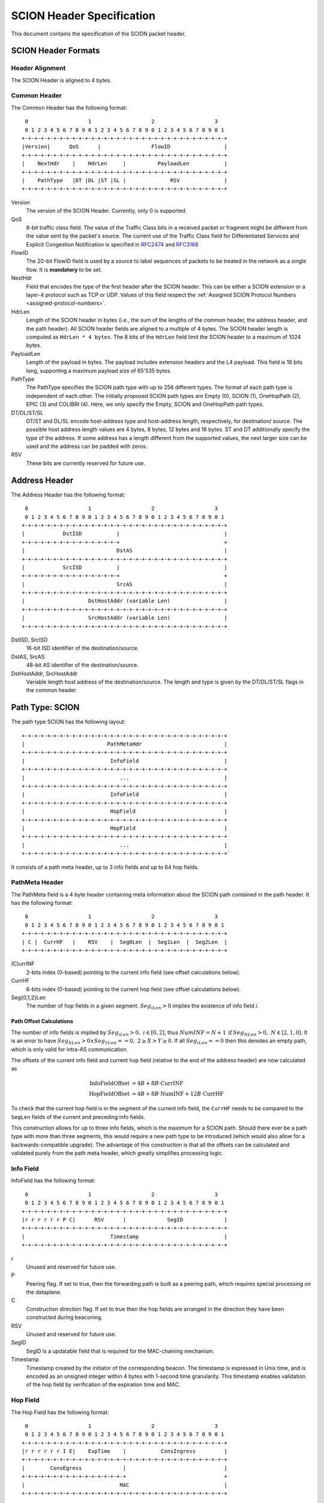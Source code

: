 **************************
SCION Header Specification
**************************

.. _header-specification:

This document contains the specification of the SCION packet header.

SCION Header Formats
====================
Header Alignment
----------------
The SCION Header is aligned to 4 bytes.

Common Header
-------------
The Common Header has the following format::

     0                   1                   2                   3
     0 1 2 3 4 5 6 7 8 9 0 1 2 3 4 5 6 7 8 9 0 1 2 3 4 5 6 7 8 9 0 1
    +-+-+-+-+-+-+-+-+-+-+-+-+-+-+-+-+-+-+-+-+-+-+-+-+-+-+-+-+-+-+-+-+
    |Version|      QoS      |                FlowID                 |
    +-+-+-+-+-+-+-+-+-+-+-+-+-+-+-+-+-+-+-+-+-+-+-+-+-+-+-+-+-+-+-+-+
    |    NextHdr    |    HdrLen     |          PayloadLen           |
    +-+-+-+-+-+-+-+-+-+-+-+-+-+-+-+-+-+-+-+-+-+-+-+-+-+-+-+-+-+-+-+-+
    |    PathType   |DT |DL |ST |SL |              RSV              |
    +-+-+-+-+-+-+-+-+-+-+-+-+-+-+-+-+-+-+-+-+-+-+-+-+-+-+-+-+-+-+-+-+

Version
    The version of the SCION Header. Currently, only 0 is supported.
QoS
    8-bit traffic class field. The value of the Traffic Class bits in a received
    packet or fragment might be different from the value sent by the packet's
    source. The current use of the Traffic Class field for Differentiated
    Services and Explicit Congestion Notification is specified in `RFC2474
    <https://tools.ietf.org/html/rfc2474>`_ and `RFC3168
    <https://tools.ietf.org/html/rfc3168>`_
FlowID
    The 20-bit FlowID field is used by a source to
    label sequences of packets to be treated in the network as a single
    flow. It is **mandatory** to be set.
NextHdr
    Field that encodes the type of the first header after the SCION header. This
    can be either a SCION extension or a layer-4 protocol such as TCP or UDP.
    Values of this field respect the :ref:`Assigned SCION Protocol Numbers
    <assigned-protocol-numbers>`.
HdrLen
    Length of the SCION header in bytes (i.e., the sum of the lengths of the
    common header, the address header, and the path header). All SCION header
    fields are aligned to a multiple of 4 bytes. The SCION header length is
    computed as ``HdrLen * 4 bytes``. The 8 bits of the ``HdrLen`` field limit
    the SCION header to a maximum of 1024 bytes.
PayloadLen
    Length of the payload in bytes. The payload includes extension headers and
    the L4 payload. This field is 16 bits long, supporting a maximum payload
    size of 65'535 bytes.
PathType
    The PathType specifies the SCION path type with up to 256 different types.
    The format of each path type is independent of each other. The initially
    proposed SCION path types are Empty (0), SCION (1), OneHopPath (2), EPIC (3)
    and COLIBRI (4). Here, we only specify the Empty, SCION and OneHopPath path
    types.
DT/DL/ST/SL
    DT/ST and DL/SL encode host-address type and host-address length,
    respectively, for destination/ source. The possible host address length
    values are 4 bytes, 8 bytes, 12 bytes and 16 bytes. ST and DT additionally
    specify the type of the address. If some address has a length different from
    the supported values, the next larger size can be used and the address can
    be padded with zeros.
RSV
    These bits are currently reserved for future use.

Address Header
==============
The Address Header has the following format::

     0                   1                   2                   3
     0 1 2 3 4 5 6 7 8 9 0 1 2 3 4 5 6 7 8 9 0 1 2 3 4 5 6 7 8 9 0 1
    +-+-+-+-+-+-+-+-+-+-+-+-+-+-+-+-+-+-+-+-+-+-+-+-+-+-+-+-+-+-+-+-+
    |            DstISD           |                                 |
    +-+-+-+-+-+-+-+-+-+-+-+-+-+-+-+                                 +
    |                             DstAS                             |
    +-+-+-+-+-+-+-+-+-+-+-+-+-+-+-+-+-+-+-+-+-+-+-+-+-+-+-+-+-+-+-+-+
    |            SrcISD           |                                 |
    +-+-+-+-+-+-+-+-+-+-+-+-+-+-+-+                                 +
    |                             SrcAS                             |
    +-+-+-+-+-+-+-+-+-+-+-+-+-+-+-+-+-+-+-+-+-+-+-+-+-+-+-+-+-+-+-+-+
    |                    DstHostAddr (variable Len)                 |
    +-+-+-+-+-+-+-+-+-+-+-+-+-+-+-+-+-+-+-+-+-+-+-+-+-+-+-+-+-+-+-+-+
    |                    SrcHostAddr (variable Len)                 |
    +-+-+-+-+-+-+-+-+-+-+-+-+-+-+-+-+-+-+-+-+-+-+-+-+-+-+-+-+-+-+-+-+

DstISD, SrcISD
    16-bit ISD identifier of the destination/source.
DstAS, SrcAS
    48-bit AS identifier of the destination/source.
DstHostAddr, SrcHostAddr
    Variable length host address of the destination/source. The length and type
    is given by the DT/DL/ST/SL flags in the common header.

Path Type: SCION
================
The path type SCION has the following layout::

    +-+-+-+-+-+-+-+-+-+-+-+-+-+-+-+-+-+-+-+-+-+-+-+-+-+-+-+-+-+-+-+-+
    |                          PathMetaHdr                          |
    +-+-+-+-+-+-+-+-+-+-+-+-+-+-+-+-+-+-+-+-+-+-+-+-+-+-+-+-+-+-+-+-+
    |                           InfoField                           |
    +-+-+-+-+-+-+-+-+-+-+-+-+-+-+-+-+-+-+-+-+-+-+-+-+-+-+-+-+-+-+-+-+
    |                              ...                              |
    +-+-+-+-+-+-+-+-+-+-+-+-+-+-+-+-+-+-+-+-+-+-+-+-+-+-+-+-+-+-+-+-+
    |                           InfoField                           |
    +-+-+-+-+-+-+-+-+-+-+-+-+-+-+-+-+-+-+-+-+-+-+-+-+-+-+-+-+-+-+-+-+
    |                           HopField                            |
    +-+-+-+-+-+-+-+-+-+-+-+-+-+-+-+-+-+-+-+-+-+-+-+-+-+-+-+-+-+-+-+-+
    |                           HopField                            |
    +-+-+-+-+-+-+-+-+-+-+-+-+-+-+-+-+-+-+-+-+-+-+-+-+-+-+-+-+-+-+-+-+
    |                              ...                              |
    +-+-+-+-+-+-+-+-+-+-+-+-+-+-+-+-+-+-+-+-+-+-+-+-+-+-+-+-+-+-+-+-+`

It consists of a path meta header, up to 3 info fields and up to 64 hop fields.

PathMeta Header
---------------

The PathMeta field is a 4 byte header containing meta information about the
SCION path contained in the path header. It has the following format::

     0                   1                   2                   3
     0 1 2 3 4 5 6 7 8 9 0 1 2 3 4 5 6 7 8 9 0 1 2 3 4 5 6 7 8 9 0 1
    +-+-+-+-+-+-+-+-+-+-+-+-+-+-+-+-+-+-+-+-+-+-+-+-+-+-+-+-+-+-+-+-+
    | C |  CurrHF   |    RSV    |  Seg0Len  |  Seg1Len  |  Seg2Len  |
    +-+-+-+-+-+-+-+-+-+-+-+-+-+-+-+-+-+-+-+-+-+-+-+-+-+-+-+-+-+-+-+-+

(C)urrINF
    2-bits index (0-based) pointing to the current info field (see offset
    calculations below).
CurrHF
    6-bits index (0-based) pointing to the current hop field (see offset
    calculations below).
Seg{0,1,2}Len
    The number of hop fields in a given segment. :math:`Seg_iLen > 0` implies
    the existence of info field `i`.

Path Offset Calculations
^^^^^^^^^^^^^^^^^^^^^^^^

The number of info fields is implied by :math:`Seg_iLen > 0,\; i \in [0,2]`,
thus :math:`NumINF = N + 1 \: \text{if}\: Seg_NLen > 0, \; N \in [2, 1, 0]`. It
is an error to have :math:`Seg_XLen > 0 \land Seg_YLen == 0, \; 2 \geq X > Y
\geq 0`. If all :math:`Seg_iLen == 0` then this denotes an empty path, which is
only valid for intra-AS communication.

The offsets of the current info field and current hop field (relative to the end
of the address header) are now calculated as

.. math::
    \begin{align}
    \text{InfoFieldOffset} &= 4B + 8B \cdot \text{CurrINF}\\
    \text{HopFieldOffset} &= 4B + 8B \cdot \text{NumINF}  + 12B \cdot
    \text{CurrHF} \end{align}

To check that the current hop field is in the segment of the current
info field, the ``CurrHF`` needs to be compared to the ``SegLen`` fields of the
current and preceding info fields.

This construction allows for up to three info fields, which is the maximum for a
SCION path. Should there ever be a path type with more than three segments, this
would require a new path type to be introduced (which would also allow for a
backwards-compatible upgrade). The advantage of this construction is that all
the offsets can be calculated and validated purely from the path meta header,
which greatly simplifies processing logic.

Info Field
----------
InfoField has the following format::

     0                   1                   2                   3
     0 1 2 3 4 5 6 7 8 9 0 1 2 3 4 5 6 7 8 9 0 1 2 3 4 5 6 7 8 9 0 1
    +-+-+-+-+-+-+-+-+-+-+-+-+-+-+-+-+-+-+-+-+-+-+-+-+-+-+-+-+-+-+-+-+
    |r r r r r r P C|      RSV      |             SegID             |
    +-+-+-+-+-+-+-+-+-+-+-+-+-+-+-+-+-+-+-+-+-+-+-+-+-+-+-+-+-+-+-+-+
    |                           Timestamp                           |
    +-+-+-+-+-+-+-+-+-+-+-+-+-+-+-+-+-+-+-+-+-+-+-+-+-+-+-+-+-+-+-+-+

r
    Unused and reserved for future use.
P
    Peering flag. If set to true, then the forwarding path is built as
    a peering path, which requires special processing on the dataplane.
C
    Construction direction flag. If set to true then the hop fields are arranged
    in the direction they have been constructed during beaconing.
RSV
    Unused and reserved for future use.
SegID
    SegID is a updatable field that is required for the MAC-chaining mechanism.
Timestamp
    Timestamp created by the initiator of the corresponding beacon. The
    timestamp is expressed in Unix time, and is encoded as an unsigned integer
    within 4 bytes with 1-second time granularity.  This timestamp enables
    validation of the hop field by verification of the expiration time and MAC.

Hop Field
---------
The Hop Field has the following format::

     0                   1                   2                   3
     0 1 2 3 4 5 6 7 8 9 0 1 2 3 4 5 6 7 8 9 0 1 2 3 4 5 6 7 8 9 0 1
    +-+-+-+-+-+-+-+-+-+-+-+-+-+-+-+-+-+-+-+-+-+-+-+-+-+-+-+-+-+-+-+-+
    |r r r r r r I E|    ExpTime    |           ConsIngress         |
    +-+-+-+-+-+-+-+-+-+-+-+-+-+-+-+-+-+-+-+-+-+-+-+-+-+-+-+-+-+-+-+-+
    |        ConsEgress             |                               |
    +-+-+-+-+-+-+-+-+-+-+-+-+-+-+-+-+                               +
    |                              MAC                              |
    +-+-+-+-+-+-+-+-+-+-+-+-+-+-+-+-+-+-+-+-+-+-+-+-+-+-+-+-+-+-+-+-+

r
    Unused and reserved for future use.
I
    ConsIngress Router Alert. If the ConsIngress Router Alert is set, the
    ingress router (in construction direction) will process the L4 payload in
    the packet.
E
    ConsEgress Router Alert. If the ConsEgress Router Alert is set, the egress
    router (in construction direction) will process the L4 payload in the
    packet.

    .. Note::

        A sender cannot rely on multiple routers retrieving and processing the
        payload even if it sets multiple router alert flags. This is entirely
        use case dependent and in the case of `SCMP traceroute` for example the
        router for which the traceroute request is intended will process it (if
        the corresponding router alert flag is set) and reply to the request
        without further forwarding the request along the path. Use cases that
        require multiple routers/hops on the path to process a packet should
        instead rely on a **hop-by-hop extension**.
ExpTime
    Expiry time of a hop field. The field is 1-byte long, thus there are 256
    different values available to express an expiration time. The expiration
    time expressed by the value of this field is relative, and an absolute
    expiration time in seconds is computed in combination with the timestamp
    field (from the corresponding info field) as follows

    .. math::
        Timestamp + (1 + ExpTime) \cdot \frac{24\cdot60\cdot60}{256}

ConsIngress, ConsEgress
    The 16-bits ingress/egress interface IDs in construction direction.
MAC
    6-byte Message Authentication Code to authenticate the hop field. For
    details on how this MAC is calculated refer to :ref:`hop-field-mac-computation`.

.. _hop-field-mac-computation:

Hop Field MAC Computation
-------------------------
The MAC in each hop field has two purposes:

#. Authentication of the information contained in the hop field itself, in
   particular ``ExpTime``, ``ConsIngress``, and ``ConsEgress``.
#. Prevention of addition, removal, or reordering hops within a path segment
   created during beaconing.

To that end, MACs are calculated over the relevant fields of a hop field and
additionally (conceptually) chained to other hop fields in the path segment. In
the following, we specify the computation of a hop field MAC.

We write the `i`-th  hop field in a path segment (in construction direction) as

.. math::
    HF_i = \langle  Flags_i || ExpTime_i || InIF_i || EgIF_i || \sigma_i \rangle

:math:`\sigma_i` is the hop field MAC calculated from the following input data::

     0                   1                   2                   3
     0 1 2 3 4 5 6 7 8 9 0 1 2 3 4 5 6 7 8 9 0 1 2 3 4 5 6 7 8 9 0 1
    +-+-+-+-+-+-+-+-+-+-+-+-+-+-+-+-+-+-+-+-+-+-+-+-+-+-+-+-+-+-+-+-+
    |               0               |            Beta_i             |
    +-+-+-+-+-+-+-+-+-+-+-+-+-+-+-+-+-+-+-+-+-+-+-+-+-+-+-+-+-+-+-+-+
    |                           Timestamp                           |
    +-+-+-+-+-+-+-+-+-+-+-+-+-+-+-+-+-+-+-+-+-+-+-+-+-+-+-+-+-+-+-+-+
    |       0       |    ExpTime    |          ConsIngress          |
    +-+-+-+-+-+-+-+-+-+-+-+-+-+-+-+-+-+-+-+-+-+-+-+-+-+-+-+-+-+-+-+-+
    |          ConsEgress           |               0               |
    +-+-+-+-+-+-+-+-+-+-+-+-+-+-+-+-+-+-+-+-+-+-+-+-+-+-+-+-+-+-+-+-+

.. math::
    \sigma_i = \text{MAC}_{K_i}(InputData)

where :math:`\beta_i` is the current ``SegID`` of the info field.
The above input data layout comes from the 8 Bytes of the Info field and the
first 8 Bytes of the Hop field with some fields zeroed out.

:math:`\beta_i` changes at each hop according to the following rules:

.. math::
    \begin{align}
    \beta_0 &= \text{RND}()\\
    \beta_{i+1} &= \beta_i \oplus \sigma_i[:2]
    \end{align}

Here, :math:`\sigma_i[:2]` is the hop field MAC truncated to 2 bytes and
:math:`\oplus` denotes bitwise XOR.

During beaconing, the initial random value :math:`\beta_0` can be stored in the
info field and all subsequent segment identifiers can be added to the respective
hop entries, i.e., :math:`\beta_{i+1}` can be added to the *i*-th hop entry. On
the data plane, the *SegID* field must contain :math:`\beta_{i+1}/\beta_i` for a
segment in up/down direction before being processed at the *i*-th hop (this also
applies to core segments).

Peering Links
^^^^^^^^^^^^^

Peering hop fields can still be "chained" to the AS' standard up/down hop field
via the use of :math:`\beta_{i+1}`:

.. math::
    \begin{align}
    HF^P_i &= \langle  Flags^P_i || ExpTime^P_i || InIF^P_i || EgIF^P_i ||
    \sigma^P_i \rangle\\
    \sigma^P_i &= \text{MAC}_{K_i}(TS || ExpTime^P_i || InIF^P_i || EgIF^P_i || \beta_{i+1})
    \end{align}

Path Calculation
^^^^^^^^^^^^^^^^

**Initialization**

The paths must be initialized correctly for the border routers to verify the hop
fields in the data plane. `SegID` is an updatable field and is initialized based
on the location of sender in relation to path construction.



Initialization cases:

- The non-peering path segment is traversed in construction direction. It starts
  at the `i`-th AS of the full segment discovered in beaconing:

  :math:`SegID := \beta_{i}`

- The peering path segment is traversed in construction direction. It starts at
  the `i`-th AS of the full segment discovered in beaconing:

  :math:`SegID := \beta_{i+1}`

- The path segment is traversed against construction direction. The full segment
  discovered in beaconing has `n` hops:

  :math:`SegID := \beta_{n}`

**AS Traversal Operations**

Each AS on the path verifies the hop fields with the help of the current value
in `SegID`. The operations differ based on the location of the AS on the path.
Each AS has to set the `SegID` correctly for the next AS to verify its hop
field.

Each operation is described form the perspective of AS `i`.

Against construction direction (up, i.e., ConsDir == 0):
   #. `SegID` contains :math:`\beta_{i+1}` at this point.
   #. Compute :math:`\beta'_{i} := SegID \oplus \sigma_i[:2]`
   #. At the ingress router update `SegID`:

      :math:`SegID := \beta'_{i}`
   #. `SegID` now contains :math:`\beta'_{i}`
   #. Compute :math:`\sigma_i` with the formula above by replacing
      :math:`\beta_{i}` with :math:`SegID`.
   #. Check that the MAC in the hop field matches :math:`\sigma_{i}`. If the
      MAC matches it follows that :math:`\beta'_{i} == \beta_{i}`.

In construction direction (down, i.e., ConsDir == 1):
   #. `SegID` contains :math:`\beta_{i}` at this point.
   #. Compute :math:`\sigma'_i` with the formula above by replacing
      :math:`\beta_{i}` with `SegID`.
   #. Check that the MAC in the hop field matches :math:`\sigma'_{i}`.
   #. At the egress router update `SegID` for the next hop:

      :math:`SegID := SegID \oplus \sigma_i[:2]`
   #. `SegID` now contains :math:`\beta_{i+1}`.

An example of how processing is done in up and down direction is shown in the
illustration below:

.. image:: fig/seg-id-calculation.png

The computation for ASes where a peering link is crossed between path segments
is special cased. A path containing a peering link contains exactly two path
segments, one in construction direction (down) and one against construction
direction (up). On the path segment in construction direction, the peering AS is
the first hop of the segment. Against construction direction (up), the peering
AS is the last hop of the segment.

Against construction direction (up):
   #. `SegID` contains :math:`\beta_{i+1}` at this point.
   #. Compute :math:`{\sigma^P_i}'` with the formula above by replacing
      :math:`\beta_{i+1}` with `SegID`.
   #. Check that the MAC in the hop field matches :math:`{\sigma^P_i}'`.
   #. Do not update `SegID` as it already contains :math:`\beta_{i+1}`.

In construction direction (down):
   #. `SegID` contains :math:`\beta_{i+1}` at this point.
   #. Compute :math:`{\sigma^P_i}'` with the formula above by replacing
      :math:`\beta_{i+1}` with `SegID`.
   #. Check that the MAC in the hop field matches :math:`{\sigma^P_i}'`.
   #. Do not update `SegID` as it already contains :math:`\beta_{i+1}`.

Path Type: EmptyPath
====================

Empty path is used to send traffic within the AS. It has no additional fields,
i.e., it consumes 0 bytes on the wire.

Path Type: OneHopPath
=====================

The OneHopPath path type is a special case of the SCION path type. It is used to
handle communication between two entities from neighboring ASes that do not have
a forwarding path. Currently, it's only used for bootstrapping beaconing between
neighboring ASes.

A OneHopPath has exactly one info field and two hop fields with the speciality
that the second hop field is not known apriori, but is instead created by the
corresponding BR upon processing of the OneHopPath::

    +-+-+-+-+-+-+-+-+-+-+-+-+-+-+-+-+-+-+-+-+-+-+-+-+-+-+-+-+-+-+-+-+
    |                           InfoField                           |
    +-+-+-+-+-+-+-+-+-+-+-+-+-+-+-+-+-+-+-+-+-+-+-+-+-+-+-+-+-+-+-+-+
    |                           HopField                            |
    +-+-+-+-+-+-+-+-+-+-+-+-+-+-+-+-+-+-+-+-+-+-+-+-+-+-+-+-+-+-+-+-+
    |                           HopField                            |
    +-+-+-+-+-+-+-+-+-+-+-+-+-+-+-+-+-+-+-+-+-+-+-+-+-+-+-+-+-+-+-+-+

Because of its special structure, no PathMeta header is needed. There is only a
single info field and the appropriate hop field can be processed by a border
router based on the source and destination address, i.e., ``if srcIA == self.IA:
CurrHF := 0`` and ``if dstIA == self.IA: CurrHF := 1``.

Path Type: COLIBRI
==================

The COLIBRI path type is a bit different than the regular SCION in that it has
only one info field::

    +-+-+-+-+-+-+-+-+-+-+-+-+-+-+-+-+-+-+-+-+-+-+-+-+-+-+-+-+-+-+-+-+
    |                           InfoField                           |
    +-+-+-+-+-+-+-+-+-+-+-+-+-+-+-+-+-+-+-+-+-+-+-+-+-+-+-+-+-+-+-+-+
    |                           HopField                            |
    +-+-+-+-+-+-+-+-+-+-+-+-+-+-+-+-+-+-+-+-+-+-+-+-+-+-+-+-+-+-+-+-+
    |                           HopField                            |
    +-+-+-+-+-+-+-+-+-+-+-+-+-+-+-+-+-+-+-+-+-+-+-+-+-+-+-+-+-+-+-+-+
    |                              ...                              |
    +-+-+-+-+-+-+-+-+-+-+-+-+-+-+-+-+-+-+-+-+-+-+-+-+-+-+-+-+-+-+-+-+

The length of the `InfoField` is variable, and is computed in
:ref:`colibri-forwarding-process`.

InfoField
---------
The only Info Field has the following format::

     0                   1                   2                   3
     0 1 2 3 4 5 6 7 8 9 0 1 2 3 4 5 6 7 8 9 0 1 2 3 4 5 6 7 8 9 0 1
    +-+-+-+-+-+-+-+-+-+-+-+-+-+-+-+-+-+-+-+-+-+-+-+-+-+-+-+-+-+-+-+-+
    |C R S x x x x|    CurrHF   |  SegLen0  |  SegLen1  |  SegLen2  |
    +-+-+-+-+-+-+-+-+-+-+-+-+-+-+-+-+-+-+-+-+-+-+-+-+-+-+-+-+-+-+-+-+
    |                                                               |
    |                                                               |
    |                                                               |
    |                         Reservation ID                        |
    |                                                               |
    |                                                               |
    |                                                               |
    +-+-+-+-+-+-+-+-+-+-+-+-+-+-+-+-+-+-+-+-+-+-+-+-+-+-+-+-+-+-+-+-+
    |                      Expiration Tick                          |
    +-+-+-+-+-+-+-+-+-+-+-+-+-+-+-+-+-+-+-+-+-+-+-+-+-+-+-+-+-+-+-+-+
    |      BWCls    |      RLC      |  Idx  |  RPT  |       RSV     |
    +-+-+-+-+-+-+-+-+-+-+-+-+-+-+-+-+-+-+-+-+-+-+-+-+-+-+-+-+-+-+-+-+
    |                        Segment IDs                            |
    |                            ...                                |
    +-+-+-+-+-+-+-+-+-+-+-+-+-+-+-+-+-+-+-+-+-+-+-+-+-+-+-+-+-+-+-+-+

(C)ontrol
    This is a control plane packet. It is allowed to chop the path at its tail.
    Also, the destination of any control packet is the COLIBRI service anycast address.

(R)everse
    This packet travels in the reverse direction of the reservation.
    If `R` is set, `C` must be set as well. Otherwise the packet is invalid.

(S)egment Reservation
    This is a Segment Reservation Packet.
    If `S` is set, `C` must be set as well. Otherwise the packet is invalid.
    This flag is set everytime the Reservation ID is of type Segment ID.

CurrHF
    The index of the current hop field.

SegLenN (aka :math:`\text{SegLen}_n`)
    The length of the Nth Segment being used.
    :math:`\text{SegLen}_n>0 \rightarrow \forall i, 0 \leq i \lt n, \text{SegLen}_i > 0`.

Reservation ID
    Uses 16 bytes. Either an E2E Reservation ID or a Segment Reservation ID,
    depending on `C`. If :math:`S=1`, the Segment Reservation ID is padded
    with zeroes until using all 16 bytes.

Expiration Tick
    The value represents the "tick" where this packet is no longer valid.
    A tick is four seconds, so :math:`\text{Expiration Time} = 4 \times 
    \text{Expiration Tick}` seconds after Unix epoch.

BWCls
    The bandwitdh class this reservation has.

RLC
    The Request Latency Class this reservation has.

Idx
    The index of this reservation.

RPT
    The Reservation Path Type of this reservation.

RSV
    Reserved.

Segment IDs
    Empty if :math:`S=1`. If not, the number of entries depends on the
    number of :math:`\text{SegLen}_n > 0`. One entry per each 
    :math:`\text{SegLen}_n > 0`, up to a total of 3.
    Each Segment Reservation ID is 10 bytes long. The total (up to 30 bytes)
    is padded to a multiple of 4 (e.g. :math:`3\ \text{entries} = 30b 
    \rightarrow 32b`).


Hop Field
---------

The Hop Field has the following format::

     0                   1                   2                   3
     0 1 2 3 4 5 6 7 8 9 0 1 2 3 4 5 6 7 8 9 0 1 2 3 4 5 6 7 8 9 0 1
    +-+-+-+-+-+-+-+-+-+-+-+-+-+-+-+-+-+-+-+-+-+-+-+-+-+-+-+-+-+-+-+-+
    |        Ingress ID             |         Egress ID             |
    +-+-+-+-+-+-+-+-+-+-+-+-+-+-+-+-+-+-+-+-+-+-+-+-+-+-+-+-+-+-+-+-+
    |                              MAC                              |
    +-+-+-+-+-+-+-+-+-+-+-+-+-+-+-+-+-+-+-+-+-+-+-+-+-+-+-+-+-+-+-+-+


Hop Field MAC Computation
-------------------------

Preliminary notes:
Chaining should be alright. Describe an approximation of the control plane delivering responses.
TODO


.. _colibri-forwarding-process:

Forwarding Process
------------------

There is a unique way of forward a COLIBRI packet, regardless of its
underlying type or whether it is control plane or data plane.
This should simplify the design and implementation of the COLIBRI
part in the border router.

The length of the `InfoField` depends on the number of :math:`\text{SegLen}_n > 0`.
Let's call SC (Segment Count) the number of segments:

.. math::
    \begin{align}
    Len(InfoField) &= (1 + 4 + 2)\times 4 + Len(Segment IDs) \\
    Len(InfoField) &= 28 + \text{align}(SC \times 10) \\ 
    Len(InfoField) &= 28 + 10 \times SC + 2 \times (SC \% 2) \\
    \end{align}

TODO: remaining process

Current Segment Reservation ID Computation
------------------------------------------
For the essential monitoring, we need to compute the Segment Reservation
ID we must charge this packet to. This ID can be actually two, if the AS
where we compute it is a transfer AS (an AS stitching two segment
reservations).

The computation can be done by substracting each :math:`\text{SegLen}_n`
from `CurrHF`. When we find a negative number, we have found our segment.
The tranfer ASes are located at the end of each segment, if this is not
the last segment.
Pseudo code::

    func CurrentSegmentID(header):
        if len(header.SegLen) == 0 {
            return header.ReservationID[0:10] // the 10 first bytes
        }
        // returns the IDs of the current Segment Reservation(s)
        // It will always return 1 or 2 (if it is a tranfer AS)
        n <- header.CurrHF
        for i := 0 ; i < len(header.SegLen) - 1 ; i++ {
            switch {
            case i == header.SegLen[i] - 1:
                return i, i + 1
            case i < header.SegLen[i] - 1:
                return i
            }
            n -= header.SegLen [i]
        }
        if len(header.SegLen) > 0 AND n < header.SegLen[len(header.SegLen)-1] {
            return len(header.SegLen) - 1
        }
        return error


.. _pseudo-header-upper-layer-checksum:

Pseudo Header for Upper-Layer Checksum
======================================

Upper-layer protocols that include the addresses from the SCION header in the
checksum computation should use the following pseudo header:

.. code-block:: text

     0                   1                   2                   3
     0 1 2 3 4 5 6 7 8 9 0 1 2 3 4 5 6 7 8 9 0 1 2 3 4 5 6 7 8 9 0 1
    +-+-+-+-+-+-+-+-+-+-+-+-+-+-+-+-+-+-+-+-+-+-+-+-+-+-+-+-+-+-+-+-+
    |            DstISD           |                                 |
    +-+-+-+-+-+-+-+-+-+-+-+-+-+-+-+                                 +
    |                             DstAS                             |
    +-+-+-+-+-+-+-+-+-+-+-+-+-+-+-+-+-+-+-+-+-+-+-+-+-+-+-+-+-+-+-+-+
    |            SrcISD           |                                 |
    +-+-+-+-+-+-+-+-+-+-+-+-+-+-+-+                                 +
    |                             SrcAS                             |
    +-+-+-+-+-+-+-+-+-+-+-+-+-+-+-+-+-+-+-+-+-+-+-+-+-+-+-+-+-+-+-+-+
    |                    DstHostAddr (variable Len)                 |
    +-+-+-+-+-+-+-+-+-+-+-+-+-+-+-+-+-+-+-+-+-+-+-+-+-+-+-+-+-+-+-+-+
    |                    SrcHostAddr (variable Len)                 |
    +-+-+-+-+-+-+-+-+-+-+-+-+-+-+-+-+-+-+-+-+-+-+-+-+-+-+-+-+-+-+-+-+
    |                    Upper-Layer Packet Length                  |
    +-+-+-+-+-+-+-+-+-+-+-+-+-+-+-+-+-+-+-+-+-+-+-+-+-+-+-+-+-+-+-+-+
    |                      zero                     |  Next Header  |
    +-+-+-+-+-+-+-+-+-+-+-+-+-+-+-+-+-+-+-+-+-+-+-+-+-+-+-+-+-+-+-+-+

DstISD, SrcISD, DstAS, SrcAS, DstHostAddr, SrcHostAddr
    The values are taken from the SCION Address header.
Upper-Layer Packet Length
    The length of the upper-layer header and data. Some upper-layer protocols
    define headers that carry the length information explicitly (e.g., UDP).
    This information is used as the upper-layer packet length in the pseudo
    header for these protocols. For the remaining protocols, that do not carry
    the length information directly (e.g., SCMP), the value is defined as the
    ``PayloadLen`` from the SCION header, minus the sum of the extension header
    lengths.
Next Header
    The protocol identifier associated with the upper-layer protocol (e.g., 1
    for SCMP, 17 for UDP). This field can differ from the ``NextHdr`` field in
    the SCION header, if extensions are present.

Path Type: EPIC-HP
==================
EPIC-HP (EPIC for Hidden Paths) provides improved path authorization
for the last link of the path. For the SCION path type, an attacker
that once observed or brute-forced the hop authenticators for some
path can use them to send arbitrary traffic along this path. EPIC-HP
solves this problem on the last link, which is particularly
important for the security of hidden paths.

The EPIC-HP header has the following structure:
   - A *PacketTimestamp* field (8 bytes)
   - A 4-byte *PHVF* (Penultimate Hop Validation Field)  and a
     4-byte *LHVF* (Last Hop Validation Field)
   - The complete SCION path type header

::

    +-+-+-+-+-+-+-+-+-+-+-+-+-+-+-+-+-+-+-+-+-+-+-+-+-+-+-+-+-+-+-+-+
    |                        PacketTimestamp                        |
    +-+-+-+-+-+-+-+-+-+-+-+-+-+-+-+-+-+-+-+-+-+-+-+-+-+-+-+-+-+-+-+-+
    |                             PHVF                              |
    +-+-+-+-+-+-+-+-+-+-+-+-+-+-+-+-+-+-+-+-+-+-+-+-+-+-+-+-+-+-+-+-+
    |                             LHVF                              |
    +-+-+-+-+-+-+-+-+-+-+-+-+-+-+-+-+-+-+-+-+-+-+-+-+-+-+-+-+-+-+-+-+
    |                          PathMetaHdr                          |
    +-+-+-+-+-+-+-+-+-+-+-+-+-+-+-+-+-+-+-+-+-+-+-+-+-+-+-+-+-+-+-+-+
    |                           InfoField                           |
    +-+-+-+-+-+-+-+-+-+-+-+-+-+-+-+-+-+-+-+-+-+-+-+-+-+-+-+-+-+-+-+-+
    |                              ...                              |
    +-+-+-+-+-+-+-+-+-+-+-+-+-+-+-+-+-+-+-+-+-+-+-+-+-+-+-+-+-+-+-+-+
    |                           InfoField                           |
    +-+-+-+-+-+-+-+-+-+-+-+-+-+-+-+-+-+-+-+-+-+-+-+-+-+-+-+-+-+-+-+-+
    |                           HopField                            |
    +-+-+-+-+-+-+-+-+-+-+-+-+-+-+-+-+-+-+-+-+-+-+-+-+-+-+-+-+-+-+-+-+
    |                              ...                              |
    +-+-+-+-+-+-+-+-+-+-+-+-+-+-+-+-+-+-+-+-+-+-+-+-+-+-+-+-+-+-+-+-+
    |                           HopField                            |
    +-+-+-+-+-+-+-+-+-+-+-+-+-+-+-+-+-+-+-+-+-+-+-+-+-+-+-+-+-+-+-+-+

The EPIC-HP header contains the full SCION path type header. The
calculation of the hop field MAC is identical. This allows the
destination host to directly send back (many) SCION path type answer
packets to the source. This can be done by extracting and reversing
the SCION path type header contained in the EPIC-HP packet.

This is allowed from a security perspective, because the SCION path
type answer packets do not leak information that would allow
unauthorized entities to use the hidden path. In particular, a SCION
path type response packet only contains strictly less information
than the previously received EPIC-HP packet, as the response packet
does not include the PacketTimestamp, the PHVF, and the LHVF.

If the sender is reachable through a hidden path itself, then it is
likely that its AS will not accept SCION path type packets, which
means that the destination can only respond using EPIC-HP traffic.
The destination is responsible to configure or fetch the necessary
EPIC-HP authenticators.

To protect the services behind the hidden link (only authorized
entities should be able to access the services, downgrade to the
SCION path type should be prevented, etc.), ASes need to be able to
configure the border routers such that only certain Path Types are
allowed. This is further described in the accompanying
`EPIC design document`_.

.. _`EPIC design document`: ../EPIC.html

Packet Timestamp
----------------

This timestamp represents the precise time at which a packet was sent.
It is relative to the Timestamp in the first `Info Field`_.
Together with the (ISD, AS, host) triple of the packet source and
the Timestamp in the first Info Field, the Packet Timestamp uniquely
identifies a packet. Unique packet identifiers are a requirement for
replay suppression.
The Packet Timestamp further allows the border router to discard
packets that exceed their lifetime or lie in the future.

::

     0                   1                   2                   3
     0 1 2 3 4 5 6 7 8 9 0 1 2 3 4 5 6 7 8 9 0 1 2 3 4 5 6 7 8 9 0 1
    +-+-+-+-+-+-+-+-+-+-+-+-+-+-+-+-+-+-+-+-+-+-+-+-+-+-+-+-+-+-+-+-+
    |                             TsRel                             |
    +-+-+-+-+-+-+-+-+-+-+-+-+-+-+-+-+-+-+-+-+-+-+-+-+-+-+-+-+-+-+-+-+
    |                             PckId                             |
    +-+-+-+-+-+-+-+-+-+-+-+-+-+-+-+-+-+-+-+-+-+-+-+-+-+-+-+-+-+-+-+-+

TsRel
  A 4-byte timestamp relative to the (segment) Timestamp in the
  first Info Field. TsRel is calculated by the source host as
  follows:

.. math::
    \begin{align}
        \text{Timestamp}_{\mu s} &= \text{Timestamp [s]}
            \times 10^6 \\
        \text{Ts} &= \text{current unix timestamp [}\mu s\text{]}  \\
        \text{q} &= \left\lceil\left(\frac{24 \times 60 \times 60
            \times 10^6}{2^{32}}\right)\right\rceil\mu s
            = \text{21}\mu s\\
        \text{TsRel} &= \text{max} \left\{0,
            \frac{\text{Ts - Timestamp}_{\mu s}}
            {\text{q}} -1 \right\} \\
        \textit{Get back the time when} &~\textit{the packet
        was timestamped:} \\
        \text{Ts} &= \text{Timestamp}_{\mu s} + (1 + \text{TsRel})
            \times \text{q}
    \end{align}

TsRel has a precision of :math:`21 \mu s` and covers at least
one day (1 day and 63 minutes). When sending packets at high speeds
(more than one packet every :math:`21 \mu s`) or when using
multiple cores, collisions may occur in TsRel. To solve this
problem, the source further identifies the packet using PckId.

PckId
  A 4-byte identifier that allows to distinguish packets with
  the same TsRel. Every source is free to set PckId arbitrarily
  (it only needs to be unique for all packets with the same TsRel),
  but we recommend to use the following structure:

::

     0                   1                   2                   3
     0 1 2 3 4 5 6 7 8 9 0 1 2 3 4 5 6 7 8 9 0 1 2 3 4 5 6 7 8 9 0 1
    +-+-+-+-+-+-+-+-+-+-+-+-+-+-+-+-+-+-+-+-+-+-+-+-+-+-+-+-+-+-+-+-+
    |    CoreID     |                  CoreCounter                  |
    +-+-+-+-+-+-+-+-+-+-+-+-+-+-+-+-+-+-+-+-+-+-+-+-+-+-+-+-+-+-+-+-+

CoreID
  Unique identifier representing one of the cores of the source host.

CoreCounter
  Current value of the core counter belonging to the core specified
  by CoreID. Every time a core sends an EPIC packet, it increases
  its core counter (modular addition by 1).

Note that the Packet Timestamp is at the very beginning of the
header, this allows other components (like the replay suppression
system) to access it without having to go through any parsing
overhead.

Hop Validation Fields (PHVF and LHVF)
-------------------------------------
::

     0                   1                   2                   3
     0 1 2 3 4 5 6 7 8 9 0 1 2 3 4 5 6 7 8 9 0 1 2 3 4 5 6 7 8 9 0 1
    +-+-+-+-+-+-+-+-+-+-+-+-+-+-+-+-+-+-+-+-+-+-+-+-+-+-+-+-+-+-+-+-+
    |                             PHVF                              |
    +-+-+-+-+-+-+-+-+-+-+-+-+-+-+-+-+-+-+-+-+-+-+-+-+-+-+-+-+-+-+-+-+
    |                             LHVF                              |
    +-+-+-+-+-+-+-+-+-+-+-+-+-+-+-+-+-+-+-+-+-+-+-+-+-+-+-+-+-+-+-+-+

Those 4-byte fields are the Hop Validation Fields of the
penultimate and the last hop of the last segment.
They contain the output of a MAC function (truncated to 4 bytes).
Before an EPIC-HP packet is sent, the source computes the MACs and
inserts them into the PHVF and the LHVF.
When the packet arrives at the border router of the penultimate AS,
the border router recomputes and validates the PHVF, and when the
packet arrives at the border router of the last AS on the path, its
border router recomputes and validates the LHVF.

The specification of how the MACs for the Hop Validation Fields are
calculated can be found in the `EPIC Procedures`_ section.

EPIC Header Length Calculation
------------------------------
The length of the EPIC Path header is the same as the SCION Path
header plus 8 bytes (Packet Timestamp), and plus 8 bytes for the
PHVF and LHVF.

.. _EPIC Procedures:

Procedures
----------
**Control plane:**
The beaconing process is the same as for SCION, but the ASes not
only add the 6 bytes of the truncated MAC to the beacon, but further
append the remaining 10 bytes.

**Data plane:**
The source fetches the path, including all the 6-byte short hop
authenticators and the remaining 10 bytes of the authenticators,
from a (hidden) path server. We will refer to the fully assembled 16-byte
authenticators of the penultimate and last hop on the path as
:math:`{\sigma_{\text{PH}}}` for the penultimate hop (PH) and
:math:`{\sigma_{\text{LH}}}` for the last hop (LH), respectively.

The source then copies the short authenticators to the corresponding
MAC-subfield of the Hop Fields as for SCION path type packets and
adds the current Packet Timestamp. In addition, it calculates the
PHVF and LHVF as follows:

.. math::
    \begin{align}
    \text{Origin} &= \text{(SrcISD, SrcAS, SrcHostAddr)} \\
    \text{PHVF} &= \text{MAC}_{\sigma_{\text{PH}}}
        (\text{Flags}, \text{Timestamp}, \text{PacketTimestamp},
        \text{Origin}, \text{PayloadLen})~\text{[0:4]} \\
    \text{LHVF} &= \text{MAC}_{\sigma_{\text{LH}}}
        (\text{Flags}, \text{Timestamp}, \text{PacketTimestamp},
        \text{Origin}, \text{PayloadLen})~\text{[0:4]} \\
    \end{align}

Here, "Timestamp" is the Timestamp from the first `Info Field`_ and
"Flags" is a 1-byte field structured as follows:
::

     0 1 2 3 4 5 6 7 8
    +-+-+-+-+-+-+-+-+-+
    |SL |      0      |
    +-+-+-+-+-+-+-+-+-+

"SL" denotes the source host address length as defined in the
`Common Header`_.
Because the length of the source host address varies based on SL,
also the length of the input to the MAC is dynamic.

The border routers of the on-path ASes validate and forward the
EPIC-HP data plane packets as for SCION path type packets
(recalculate :math:`\sigma_{i}` and compare it to the MAC field in
the packet).

In addition, the penultimate hop of the last segment recomputes and
verifies the PHVF field.
As it has already calculated the 16-byte authenticator
:math:`\sigma_{\text{PH}}` in the previous step, the penultimate hop
only needs to extract the Flags, Timestamp, PacketTimestamp and
Origin fields from the EPIC-HP packet, and the PayloadLen from
the Common Header, which is all the information it
needs to recompute the PHVF. If the verification fails, i.e., the
calculated PHVF is not equal to the PHVF field in the EPIC-HP
packet, the packet is dropped. In the case of an authorized source
(a source that knows the :math:`\sigma_{\text{PH}}` and
:math:`\sigma_{\text{LH}}`), the recomputed PHVF and the PHVF
in the packet will always be equal (assuming the packet has not been
tampered with on the way).

Similarly, the last hop of the last segment recomputes and
verifies the LHVF field. Again, if the verification fails, the
packet is dropped.

How to only allow EPIC-HP traffic on a hidden path (and not SCION
path type packets) is described in the `EPIC design document`_.
